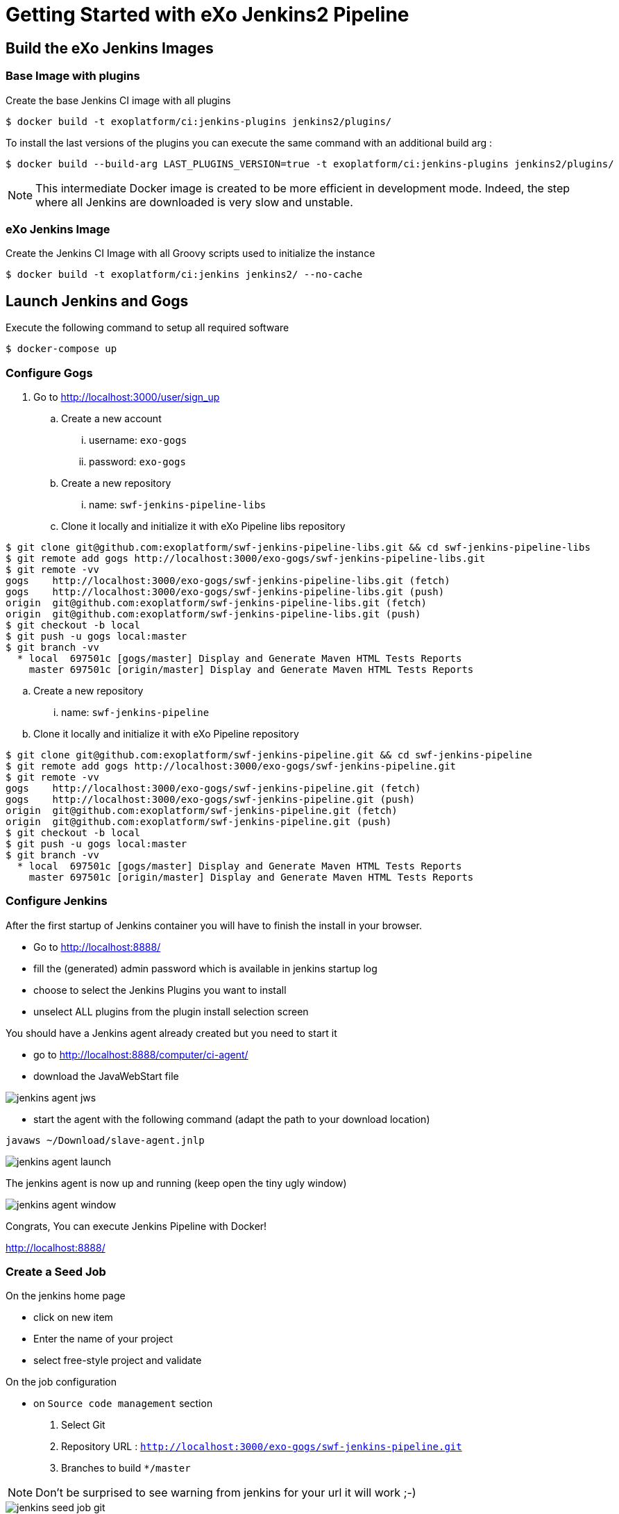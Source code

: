 = Getting Started with eXo Jenkins2 Pipeline


== Build the eXo Jenkins Images

=== Base Image with plugins

.Create the base Jenkins CI image with all plugins
[source,shell]
----
$ docker build -t exoplatform/ci:jenkins-plugins jenkins2/plugins/
----

To install the last versions of the plugins you can execute the same command with an additional build arg :
----
$ docker build --build-arg LAST_PLUGINS_VERSION=true -t exoplatform/ci:jenkins-plugins jenkins2/plugins/
----

[NOTE]
--
This intermediate Docker image is created to be more efficient in development mode.
Indeed, the step where all Jenkins are downloaded is very slow and unstable.
--

=== eXo Jenkins Image

.Create the Jenkins CI Image with all Groovy scripts used to initialize the instance
[source,shell]
----
$ docker build -t exoplatform/ci:jenkins jenkins2/ --no-cache
----

== Launch Jenkins and Gogs

.Execute the following command to setup all required software
[source]
----
$ docker-compose up
----

=== Configure Gogs

. Go to http://localhost:3000/user/sign_up
.. Create a new account
... username: `exo-gogs`
... password: `exo-gogs`
.. Create a new repository
... name: `swf-jenkins-pipeline-libs`
.. Clone it locally and initialize it with eXo Pipeline libs repository
[source,shell]
----
$ git clone git@github.com:exoplatform/swf-jenkins-pipeline-libs.git && cd swf-jenkins-pipeline-libs
$ git remote add gogs http://localhost:3000/exo-gogs/swf-jenkins-pipeline-libs.git
$ git remote -vv
gogs	http://localhost:3000/exo-gogs/swf-jenkins-pipeline-libs.git (fetch)
gogs	http://localhost:3000/exo-gogs/swf-jenkins-pipeline-libs.git (push)
origin	git@github.com:exoplatform/swf-jenkins-pipeline-libs.git (fetch)
origin	git@github.com:exoplatform/swf-jenkins-pipeline-libs.git (push)
$ git checkout -b local
$ git push -u gogs local:master
$ git branch -vv
  * local  697501c [gogs/master] Display and Generate Maven HTML Tests Reports
    master 697501c [origin/master] Display and Generate Maven HTML Tests Reports
----
.. Create a new repository
... name: `swf-jenkins-pipeline`
.. Clone it locally and initialize it with eXo Pipeline repository
[source,shell]
----
$ git clone git@github.com:exoplatform/swf-jenkins-pipeline.git && cd swf-jenkins-pipeline
$ git remote add gogs http://localhost:3000/exo-gogs/swf-jenkins-pipeline.git
$ git remote -vv
gogs	http://localhost:3000/exo-gogs/swf-jenkins-pipeline.git (fetch)
gogs	http://localhost:3000/exo-gogs/swf-jenkins-pipeline.git (push)
origin	git@github.com:exoplatform/swf-jenkins-pipeline.git (fetch)
origin	git@github.com:exoplatform/swf-jenkins-pipeline.git (push)
$ git checkout -b local
$ git push -u gogs local:master
$ git branch -vv
  * local  697501c [gogs/master] Display and Generate Maven HTML Tests Reports
    master 697501c [origin/master] Display and Generate Maven HTML Tests Reports
----

=== Configure Jenkins

After the first startup of Jenkins container you will have to finish the install in your browser.

* Go to http://localhost:8888/ 
* fill the (generated) admin password which is available in jenkins startup log
* choose to select the Jenkins Plugins you want to install
* unselect ALL plugins from the plugin install selection screen

You should have a Jenkins agent already created but you need to start it

* go to http://localhost:8888/computer/ci-agent/
* download the JavaWebStart file

image::img/jenkins-agent-jws.png[]

* start the agent with the following command (adapt the path to your download location)

[source,shell]
----
javaws ~/Download/slave-agent.jnlp
----

image::img/jenkins-agent-launch.png[]

The jenkins agent is now up and running (keep open the tiny ugly window)

image::img/jenkins-agent-window.png[]


Congrats, You can execute Jenkins Pipeline with Docker!

http://localhost:8888/

=== Create a Seed Job

On the jenkins home page

- click on new item
- Enter the name of your project
- select free-style project and validate

On the job configuration

- on ``Source code management`` section
  1. Select Git
  1. Repository URL : ``http://localhost:3000/exo-gogs/swf-jenkins-pipeline.git``
  1. Branches to build ``*/master``

[NOTE]
====
Don't be surprised to see warning from jenkins for your url it will work ;-)
====
image::img/jenkins-seed-job-git.png[]



- Add a new build step on the *Build* section of type ``Process Job DSLs``
- Select `Use the provided DSL script option`
- Copy and paste you dsl script on the text area
- Set the values for the options :
  1. Action for removed jobs: *Delete*
  1. Action for removed views : *Delete*
  1. Action for removed config files :  *Ignore*
- Save

You are ready to test your job

